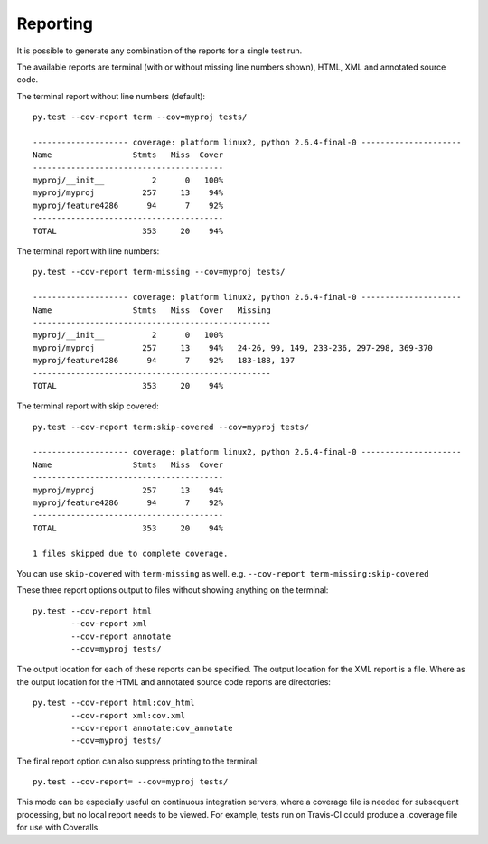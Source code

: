 Reporting
=========

It is possible to generate any combination of the reports for a single test run.

The available reports are terminal (with or without missing line numbers shown), HTML, XML and
annotated source code.

The terminal report without line numbers (default)::

    py.test --cov-report term --cov=myproj tests/

    -------------------- coverage: platform linux2, python 2.6.4-final-0 ---------------------
    Name                 Stmts   Miss  Cover
    ----------------------------------------
    myproj/__init__          2      0   100%
    myproj/myproj          257     13    94%
    myproj/feature4286      94      7    92%
    ----------------------------------------
    TOTAL                  353     20    94%


The terminal report with line numbers::

    py.test --cov-report term-missing --cov=myproj tests/

    -------------------- coverage: platform linux2, python 2.6.4-final-0 ---------------------
    Name                 Stmts   Miss  Cover   Missing
    --------------------------------------------------
    myproj/__init__          2      0   100%
    myproj/myproj          257     13    94%   24-26, 99, 149, 233-236, 297-298, 369-370
    myproj/feature4286      94      7    92%   183-188, 197
    --------------------------------------------------
    TOTAL                  353     20    94%

The terminal report with skip covered::

    py.test --cov-report term:skip-covered --cov=myproj tests/

    -------------------- coverage: platform linux2, python 2.6.4-final-0 ---------------------
    Name                 Stmts   Miss  Cover
    ----------------------------------------
    myproj/myproj          257     13    94%
    myproj/feature4286      94      7    92%
    ----------------------------------------
    TOTAL                  353     20    94%

    1 files skipped due to complete coverage.

You can use ``skip-covered`` with ``term-missing`` as well. e.g. ``--cov-report term-missing:skip-covered``

These three report options output to files without showing anything on the terminal::

    py.test --cov-report html
            --cov-report xml
            --cov-report annotate
            --cov=myproj tests/

The output location for each of these reports can be specified. The output location for the XML
report is a file. Where as the output location for the HTML and annotated source code reports are
directories::

    py.test --cov-report html:cov_html
            --cov-report xml:cov.xml
            --cov-report annotate:cov_annotate
            --cov=myproj tests/

The final report option can also suppress printing to the terminal::

    py.test --cov-report= --cov=myproj tests/

This mode can be especially useful on continuous integration servers, where a coverage file
is needed for subsequent processing, but no local report needs to be viewed. For example,
tests run on Travis-CI could produce a .coverage file for use with Coveralls.
